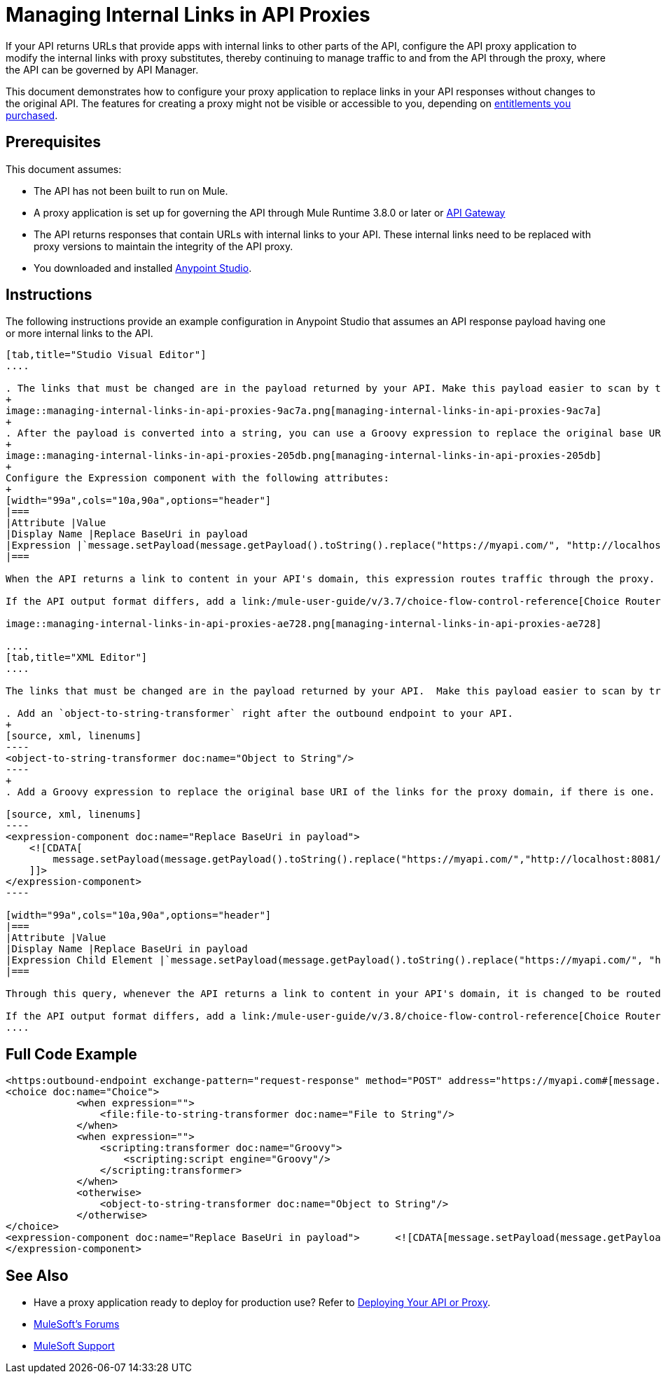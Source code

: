 = Managing Internal Links in API Proxies

If your API returns URLs that provide apps with internal links to other parts of the API, configure the API proxy application to modify the internal links with proxy substitutes, thereby continuing to manage traffic to and from the API through the proxy, where the API can be governed by API Manager.

This document demonstrates how to configure your proxy application to replace links in your API responses without changes to the original API. The features for creating a proxy might not be visible or accessible to you, depending on link:/release-notes/api-manager-release-notes#april-2016-release[entitlements you purchased].

== Prerequisites

This document assumes:

* The API has not been built to run on Mule.
* A proxy application is set up for governing the API through Mule Runtime 3.8.0 or later or link:/anypoint-platform-for-apis/configuring-an-api-gateway[API Gateway]
* The API returns responses that contain URLs with internal links to your API. These internal links need to be replaced with proxy versions to maintain the integrity of the API proxy.
* You downloaded and installed link:http://www.mulesoft.com/mule-studio[Anypoint Studio]. 

== Instructions

The following instructions provide an example configuration in Anypoint Studio that assumes an API response payload having one or more internal links to the API. 

[tabs]
------
[tab,title="Studio Visual Editor"]
....

. The links that must be changed are in the payload returned by your API. Make this payload easier to scan by transforming it into a string. Add an *Object to String* Transformer after the outbound endpoint that communicates with your API.
+
image::managing-internal-links-in-api-proxies-9ac7a.png[managing-internal-links-in-api-proxies-9ac7a]
+
. After the payload is converted into a string, you can use a Groovy expression to replace the original base URI of the links for the proxy domain. Drag an *Expression* component into the flow, after the Object to String Transformer.
+
image::managing-internal-links-in-api-proxies-205db.png[managing-internal-links-in-api-proxies-205db]
+
Configure the Expression component with the following attributes:
+
[width="99a",cols="10a,90a",options="header"]
|===
|Attribute |Value
|Display Name |Replace BaseUri in payload
|Expression |`message.setPayload(message.getPayload().toString().replace("https://myapi.com/", "http://localhost:8081/"));`
|===

When the API returns a link to content in your API's domain, this expression routes traffic through the proxy. 

If the API output format differs, add a link:/mule-user-guide/v/3.7/choice-flow-control-reference[Choice Router] to treat each case accordingly:

image::managing-internal-links-in-api-proxies-ae728.png[managing-internal-links-in-api-proxies-ae728]

....
[tab,title="XML Editor"]
....

The links that must be changed are in the payload returned by your API.  Make this payload easier to scan by transforming it into a string.

. Add an `object-to-string-transformer` right after the outbound endpoint to your API.
+
[source, xml, linenums]
----
<object-to-string-transformer doc:name="Object to String"/>
----
+
. Add a Groovy expression to replace the original base URI of the links for the proxy domain, if there is one.  Add an *Expression* component into the flow, after the Object to String Transformer.

[source, xml, linenums]
----
<expression-component doc:name="Replace BaseUri in payload">
    <![CDATA[
        message.setPayload(message.getPayload().toString().replace("https://myapi.com/","http://localhost:8081/"));
    ]]>
</expression-component>
----

[width="99a",cols="10a,90a",options="header"]
|===
|Attribute |Value
|Display Name |Replace BaseUri in payload
|Expression Child Element |`message.setPayload(message.getPayload().toString().replace("https://myapi.com/", "http://localhost:8081/"));`
|===

Through this query, whenever the API returns a link to content in your API's domain, it is changed to be routed through the proxy.

If the API output format differs, add a link:/mule-user-guide/v/3.8/choice-flow-control-reference[Choice Router] router to treat each case accordingly.
....
------

== Full Code Example

[source, xml, linenums]
----
<https:outbound-endpoint exchange-pattern="request-response" method="POST" address="https://myapi.com#[message.inboundProperties['http.request']]" doc:name="Request to API"/>
<choice doc:name="Choice">
            <when expression="">
                <file:file-to-string-transformer doc:name="File to String"/>
            </when>
            <when expression="">
                <scripting:transformer doc:name="Groovy">
                    <scripting:script engine="Groovy"/>
                </scripting:transformer>
            </when>
            <otherwise>
                <object-to-string-transformer doc:name="Object to String"/>
            </otherwise>
</choice>
<expression-component doc:name="Replace BaseUri in payload">      <![CDATA[message.setPayload(message.getPayload().toString().replace("https://myapi.com/", "http://localhost:8083/"));]]>
</expression-component>
----

== See Also

* Have a proxy application ready to deploy for production use? Refer to link:/anypoint-platform-for-apis/deploying-your-api-or-proxy[Deploying Your API or Proxy].
* link:http://forums.mulesoft.com[MuleSoft's Forums]
* link:https://www.mulesoft.com/support-and-services/mule-esb-support-license-subscription[MuleSoft Support]


